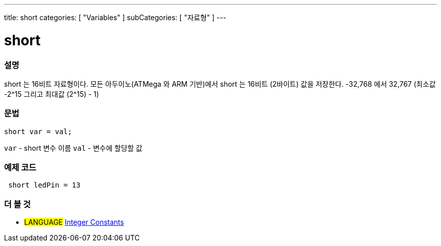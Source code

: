 ---
title: short
categories: [ "Variables" ]
subCategories: [ "자료형" ]
---





= short


// OVERVIEW SECTION STARTS
[#overview]
--

[float]
=== 설명
short 는 16비트 자료형이다.
모든 아두이노(ATMega 와 ARM 기반)에서 short 는 16비트 (2바이트) 값을 저장한다.
-32,768 에서 32,767 (최소값 -2^15 그리고 최대값 (2^15) - 1)
[%hardbreaks]

[float]
=== 문법
`short var = val;`

`var` - short 변수 이름
`val` - 변수에 할당할 값
--
// OVERVIEW SECTION ENDS




// HOW TO USE SECTION STARTS
[#howtouse]
--

[float]
=== 예제 코드
// Describe what the example code is all about and add relevant code


[source,arduino]
----
 short ledPin = 13
----

--
// HOW TO USE SECTION ENDS


// SEE ALSO SECTION STARTS
[#see_also]
--

[float]
=== 더 볼 것

[role="language"]
* #LANGUAGE# link:../../constants/integerconstants[Integer Constants]

--
// SEE ALSO SECTION ENDS
